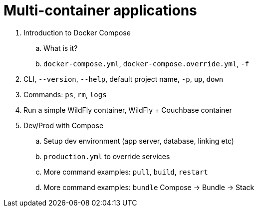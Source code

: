 = Multi-container applications

. Introduction to Docker Compose
.. What is it?
.. `docker-compose.yml`, `docker-compose.override.yml`, `-f`
. CLI, `--version`, `--help`, default project name, `-p`, `up`, `down`
. Commands: `ps`, `rm`, `logs`
. Run a simple WildFly container, WildFly + Couchbase container
. Dev/Prod with Compose
.. Setup dev environment (app server, database, linking etc)
.. `production.yml` to override services
.. More command examples: `pull`, `build`, `restart`
.. More command examples: `bundle` Compose -> Bundle -> Stack

